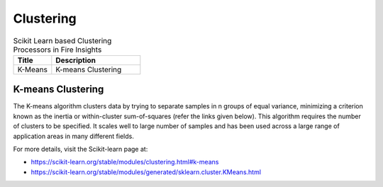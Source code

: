 Clustering
===========


.. list-table:: Scikit Learn based Clustering Processors in Fire Insights
   :widths: 30 70
   :header-rows: 1

   * - Title
     - Description
   * - K-Means
     -  K-means Clustering
     
K-means Clustering
----------------

The K-means algorithm clusters data by trying to separate samples in n groups of equal variance, minimizing a criterion known as the inertia or within-cluster sum-of-squares (refer the links given below). This algorithm requires the number of clusters to be specified. It scales well to large number of samples and has been used across a large range of application areas in many different fields.

For more details, visit the Scikit-learn page at:

* https://scikit-learn.org/stable/modules/clustering.html#k-means 

* https://scikit-learn.org/stable/modules/generated/sklearn.cluster.KMeans.html

